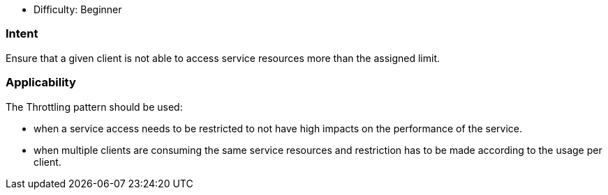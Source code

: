 - Difficulty: Beginner

=== Intent

Ensure that a given client is not able to access service resources more than the assigned limit.

=== Applicability

The Throttling pattern should be used:

* when a service access needs to be restricted to not have high impacts on the performance of the service.
* when multiple clients are consuming the same service resources and restriction has to be made according to the usage per client.